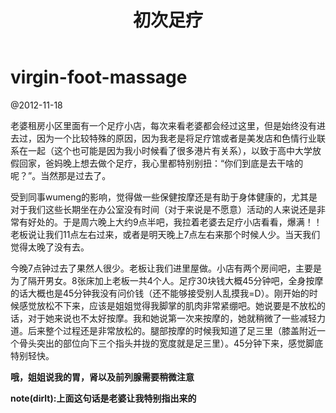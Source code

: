 * virgin-foot-massage
#+TITLE: 初次足疗

@2012-11-18

老婆租房小区里面有一个足疗小店，每次来看老婆都会经过这里，但是始终没有进去过，因为一个比较特殊的原因，因为我老是将足疗馆或者是美发店和色情行业联系在一起（这个也可能是因为我小时候看了很多港片有关系），以致于高中大学放假回家，爸妈晚上想去做个足疗，我心里都特别别扭：“你们到底是去干啥的呢？”。当然那是过去了。

受到同事wumeng的影响，觉得做一些保健按摩还是有助于身体健康的，尤其是对于我们这些长期坐在办公室没有时间（对于来说是不愿意）活动的人来说还是非常有好处的。于是周六晚上大约9点半吧，我拉着老婆去足疗小店看看，爆满！！老板说让我们11点左右过来，或者是明天晚上7点左右来那个时候人少。当天我们觉得太晚了没有去。

今晚7点钟过去了果然人很少。老板让我们进里屋做。小店有两个房间吧，主要是为了隔开男女。8张床加上老板一共4个人。足疗30块钱大概45分钟吧，全身按摩的话大概也是45分钟我没有问价钱（还不能够接受别人乱摸我=D）。刚开始的时候感觉放松不下来，应该是姐姐觉得我脚掌的肌肉非常紧绷吧。她说要是不放松的话，对于她来说也不太好按摩。我和她说第一次来按摩的，她就稍微了一些减轻力道。后来整个过程还是非常放松的。腿部按摩的时候我知道了足三里（膝盖附近一个骨头突出的部位向下三个指头并拢的宽度就是足三里）。45分钟下来，感觉脚底特别轻快。

*哦，姐姐说我的胃，肾以及前列腺需要稍微注意*

*note(dirlt):上面这句话是老婆让我特别指出来的*
